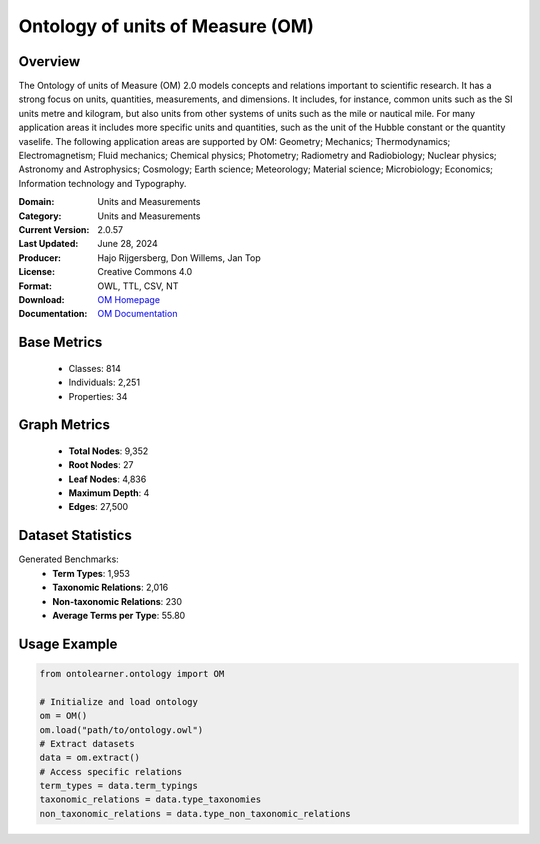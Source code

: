 Ontology of units of Measure (OM)
===================================

Overview
-----------------
The Ontology of units of Measure (OM) 2.0 models concepts and relations important to scientific research.
It has a strong focus on units, quantities, measurements, and dimensions.
It includes, for instance, common units such as the SI units metre and kilogram,
but also units from other systems of units such as the mile or nautical mile. For many application areas
it includes more specific units and quantities, such as the unit of the Hubble constant or the quantity vaselife.
The following application areas are supported by OM: Geometry; Mechanics; Thermodynamics; Electromagnetism;
Fluid mechanics; Chemical physics; Photometry; Radiometry and Radiobiology; Nuclear physics;
Astronomy and Astrophysics; Cosmology; Earth science; Meteorology; Material science; Microbiology;
Economics; Information technology and Typography.

:Domain: Units and Measurements
:Category: Units and Measurements
:Current Version: 2.0.57
:Last Updated: June 28, 2024
:Producer: Hajo Rijgersberg, Don Willems, Jan Top
:License: Creative Commons 4.0
:Format: OWL, TTL, CSV, NT
:Download: `OM Homepage <https://bioportal.bioontology.org/ontologies/OM>`_
:Documentation: `OM Documentation <https://bioportal.bioontology.org/ontologies/OM>`_

Base Metrics
---------------
    - Classes: 814
    - Individuals: 2,251
    - Properties: 34

Graph Metrics
--------------
    - **Total Nodes**: 9,352
    - **Root Nodes**: 27
    - **Leaf Nodes**: 4,836
    - **Maximum Depth**: 4
    - **Edges**: 27,500

Dataset Statistics
------------------
Generated Benchmarks:
    - **Term Types**: 1,953
    - **Taxonomic Relations**: 2,016
    - **Non-taxonomic Relations**: 230
    - **Average Terms per Type**: 55.80

Usage Example
------------------
.. code-block:: python

   from ontolearner.ontology import OM

   # Initialize and load ontology
   om = OM()
   om.load("path/to/ontology.owl")
   # Extract datasets
   data = om.extract()
   # Access specific relations
   term_types = data.term_typings
   taxonomic_relations = data.type_taxonomies
   non_taxonomic_relations = data.type_non_taxonomic_relations
